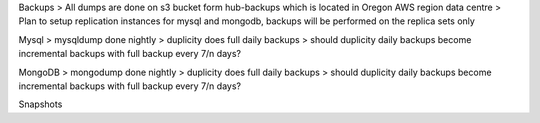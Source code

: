 Backups
> All dumps are done on s3 bucket form hub-backups which is located in Oregon AWS region data centre
> Plan to setup replication instances for mysql and mongodb, backups will be performed on the replica sets only


Mysql
> mysqldump done nightly
> duplicity does full daily backups
> should duplicity daily backups become incremental backups with full backup every 7/n days?

MongoDB
> mongodump done nightly
> duplicity does full daily backups
> should duplicity daily backups become incremental backups with full backup every 7/n days?

Snapshots
